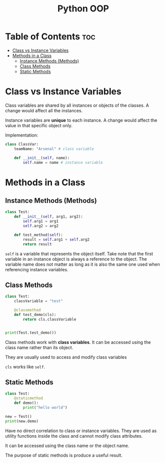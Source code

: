 :PROPERTIES:
:ID:       9B21C34B-A914-4D3E-90F6-3E25F6A02C6F
:END:
#+title: Python OOP
#+tags: [[id:F67AB522-3EBC-4FE9-A002-34E1F7799254][OOP]]

* Table of Contents :toc:
- [[#class-vs-instance-variables][Class vs Instance Variables]]
- [[#methods-in-a-class][Methods in a Class]]
  - [[#instance-methods-methods][Instance Methods (Methods)]]
  - [[#class-methods][Class Methods]]
  - [[#static-methods][Static Methods]]

* Class vs Instance Variables

Class variables are shared by all instances or objects of the classes. A change would affect all the instances.

Instance variables are *unique* to each instance. A change would affect the value in that specific object only.

Implementation:
#+begin_src python
  class ClassVar:
      teamName: "Arsenal" # class variable

      def __init__(self, name):
          self.name = name # instance variable
#+end_src

* Methods in a Class
** Instance Methods (Methods)
#+begin_src python
  class Test:
      def __init__(self, arg1, arg2):
          self.arg1 = arg1
          self.arg2 = arg2

      def test_method(self):
          result = self.arg1 + self.arg2
          return result
#+end_src

~self~ is a variable that represents the object itself. Take note that the first variable in an instance object is always a reference to the object. The variable name does not matter as long as it is also the same one used when referencing instance variables.

** Class Methods
#+begin_src python
  class Test:
      classVariable = "test"

      @classmethod
      def test_demo(cls):
          return cls.classVariable


  print(Test.test_demo())
#+end_src

Class methods work with *class variables*. It can be accessed using the class name rather than its object.

They are usually used to access and modify class variables

~cls~ works like ~self~.

** Static Methods
#+begin_src python
  class Test:
      @staticmethod
      def demo():
          print("hello world")

  new = Test()
  print(new.demo)
#+end_src

Have no direct correlation to class or instance variables. They are used as utility functions inside the class and cannot modify class attributes.

It can be accessed using the class name or the object name.

The purpose of static methods is produce a useful result.
